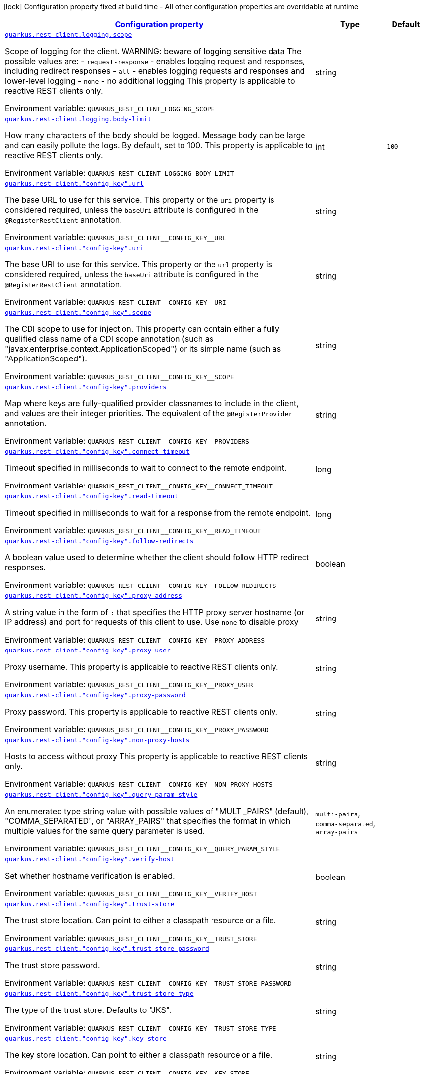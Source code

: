 
:summaryTableId: quarkus-restclient-config-general-config-items
[.configuration-legend]
icon:lock[title=Fixed at build time] Configuration property fixed at build time - All other configuration properties are overridable at runtime
[.configuration-reference, cols="80,.^10,.^10"]
|===

h|[[quarkus-restclient-config-general-config-items_configuration]]link:#quarkus-restclient-config-general-config-items_configuration[Configuration property]

h|Type
h|Default

a| [[quarkus-restclient-config-general-config-items_quarkus.rest-client.logging.scope]]`link:#quarkus-restclient-config-general-config-items_quarkus.rest-client.logging.scope[quarkus.rest-client.logging.scope]`

[.description]
--
Scope of logging for the client. 
WARNING: beware of logging sensitive data 
The possible values are:  
 - `request-response` - enables logging request and responses, including redirect responses 
 - `all` - enables logging requests and responses and lower-level logging 
 - `none` - no additional logging  This property is applicable to reactive REST clients only.

ifdef::add-copy-button-to-env-var[]
Environment variable: env_var_with_copy_button:+++QUARKUS_REST_CLIENT_LOGGING_SCOPE+++[]
endif::add-copy-button-to-env-var[]
ifndef::add-copy-button-to-env-var[]
Environment variable: `+++QUARKUS_REST_CLIENT_LOGGING_SCOPE+++`
endif::add-copy-button-to-env-var[]
--|string 
|


a| [[quarkus-restclient-config-general-config-items_quarkus.rest-client.logging.body-limit]]`link:#quarkus-restclient-config-general-config-items_quarkus.rest-client.logging.body-limit[quarkus.rest-client.logging.body-limit]`

[.description]
--
How many characters of the body should be logged. Message body can be large and can easily pollute the logs. By default, set to 100. This property is applicable to reactive REST clients only.

ifdef::add-copy-button-to-env-var[]
Environment variable: env_var_with_copy_button:+++QUARKUS_REST_CLIENT_LOGGING_BODY_LIMIT+++[]
endif::add-copy-button-to-env-var[]
ifndef::add-copy-button-to-env-var[]
Environment variable: `+++QUARKUS_REST_CLIENT_LOGGING_BODY_LIMIT+++`
endif::add-copy-button-to-env-var[]
--|int 
|`100`


a| [[quarkus-restclient-config-general-config-items_quarkus.rest-client.-config-key-.url]]`link:#quarkus-restclient-config-general-config-items_quarkus.rest-client.-config-key-.url[quarkus.rest-client."config-key".url]`

[.description]
--
The base URL to use for this service. This property or the `uri` property is considered required, unless the `baseUri` attribute is configured in the `@RegisterRestClient` annotation.

ifdef::add-copy-button-to-env-var[]
Environment variable: env_var_with_copy_button:+++QUARKUS_REST_CLIENT__CONFIG_KEY__URL+++[]
endif::add-copy-button-to-env-var[]
ifndef::add-copy-button-to-env-var[]
Environment variable: `+++QUARKUS_REST_CLIENT__CONFIG_KEY__URL+++`
endif::add-copy-button-to-env-var[]
--|string 
|


a| [[quarkus-restclient-config-general-config-items_quarkus.rest-client.-config-key-.uri]]`link:#quarkus-restclient-config-general-config-items_quarkus.rest-client.-config-key-.uri[quarkus.rest-client."config-key".uri]`

[.description]
--
The base URI to use for this service. This property or the `url` property is considered required, unless the `baseUri` attribute is configured in the `@RegisterRestClient` annotation.

ifdef::add-copy-button-to-env-var[]
Environment variable: env_var_with_copy_button:+++QUARKUS_REST_CLIENT__CONFIG_KEY__URI+++[]
endif::add-copy-button-to-env-var[]
ifndef::add-copy-button-to-env-var[]
Environment variable: `+++QUARKUS_REST_CLIENT__CONFIG_KEY__URI+++`
endif::add-copy-button-to-env-var[]
--|string 
|


a| [[quarkus-restclient-config-general-config-items_quarkus.rest-client.-config-key-.scope]]`link:#quarkus-restclient-config-general-config-items_quarkus.rest-client.-config-key-.scope[quarkus.rest-client."config-key".scope]`

[.description]
--
The CDI scope to use for injection. This property can contain either a fully qualified class name of a CDI scope annotation (such as "javax.enterprise.context.ApplicationScoped") or its simple name (such as "ApplicationScoped").

ifdef::add-copy-button-to-env-var[]
Environment variable: env_var_with_copy_button:+++QUARKUS_REST_CLIENT__CONFIG_KEY__SCOPE+++[]
endif::add-copy-button-to-env-var[]
ifndef::add-copy-button-to-env-var[]
Environment variable: `+++QUARKUS_REST_CLIENT__CONFIG_KEY__SCOPE+++`
endif::add-copy-button-to-env-var[]
--|string 
|


a| [[quarkus-restclient-config-general-config-items_quarkus.rest-client.-config-key-.providers]]`link:#quarkus-restclient-config-general-config-items_quarkus.rest-client.-config-key-.providers[quarkus.rest-client."config-key".providers]`

[.description]
--
Map where keys are fully-qualified provider classnames to include in the client, and values are their integer priorities. The equivalent of the `@RegisterProvider` annotation.

ifdef::add-copy-button-to-env-var[]
Environment variable: env_var_with_copy_button:+++QUARKUS_REST_CLIENT__CONFIG_KEY__PROVIDERS+++[]
endif::add-copy-button-to-env-var[]
ifndef::add-copy-button-to-env-var[]
Environment variable: `+++QUARKUS_REST_CLIENT__CONFIG_KEY__PROVIDERS+++`
endif::add-copy-button-to-env-var[]
--|string 
|


a| [[quarkus-restclient-config-general-config-items_quarkus.rest-client.-config-key-.connect-timeout]]`link:#quarkus-restclient-config-general-config-items_quarkus.rest-client.-config-key-.connect-timeout[quarkus.rest-client."config-key".connect-timeout]`

[.description]
--
Timeout specified in milliseconds to wait to connect to the remote endpoint.

ifdef::add-copy-button-to-env-var[]
Environment variable: env_var_with_copy_button:+++QUARKUS_REST_CLIENT__CONFIG_KEY__CONNECT_TIMEOUT+++[]
endif::add-copy-button-to-env-var[]
ifndef::add-copy-button-to-env-var[]
Environment variable: `+++QUARKUS_REST_CLIENT__CONFIG_KEY__CONNECT_TIMEOUT+++`
endif::add-copy-button-to-env-var[]
--|long 
|


a| [[quarkus-restclient-config-general-config-items_quarkus.rest-client.-config-key-.read-timeout]]`link:#quarkus-restclient-config-general-config-items_quarkus.rest-client.-config-key-.read-timeout[quarkus.rest-client."config-key".read-timeout]`

[.description]
--
Timeout specified in milliseconds to wait for a response from the remote endpoint.

ifdef::add-copy-button-to-env-var[]
Environment variable: env_var_with_copy_button:+++QUARKUS_REST_CLIENT__CONFIG_KEY__READ_TIMEOUT+++[]
endif::add-copy-button-to-env-var[]
ifndef::add-copy-button-to-env-var[]
Environment variable: `+++QUARKUS_REST_CLIENT__CONFIG_KEY__READ_TIMEOUT+++`
endif::add-copy-button-to-env-var[]
--|long 
|


a| [[quarkus-restclient-config-general-config-items_quarkus.rest-client.-config-key-.follow-redirects]]`link:#quarkus-restclient-config-general-config-items_quarkus.rest-client.-config-key-.follow-redirects[quarkus.rest-client."config-key".follow-redirects]`

[.description]
--
A boolean value used to determine whether the client should follow HTTP redirect responses.

ifdef::add-copy-button-to-env-var[]
Environment variable: env_var_with_copy_button:+++QUARKUS_REST_CLIENT__CONFIG_KEY__FOLLOW_REDIRECTS+++[]
endif::add-copy-button-to-env-var[]
ifndef::add-copy-button-to-env-var[]
Environment variable: `+++QUARKUS_REST_CLIENT__CONFIG_KEY__FOLLOW_REDIRECTS+++`
endif::add-copy-button-to-env-var[]
--|boolean 
|


a| [[quarkus-restclient-config-general-config-items_quarkus.rest-client.-config-key-.proxy-address]]`link:#quarkus-restclient-config-general-config-items_quarkus.rest-client.-config-key-.proxy-address[quarkus.rest-client."config-key".proxy-address]`

[.description]
--
A string value in the form of `:` that specifies the HTTP proxy server hostname (or IP address) and port for requests of this client to use. Use `none` to disable proxy

ifdef::add-copy-button-to-env-var[]
Environment variable: env_var_with_copy_button:+++QUARKUS_REST_CLIENT__CONFIG_KEY__PROXY_ADDRESS+++[]
endif::add-copy-button-to-env-var[]
ifndef::add-copy-button-to-env-var[]
Environment variable: `+++QUARKUS_REST_CLIENT__CONFIG_KEY__PROXY_ADDRESS+++`
endif::add-copy-button-to-env-var[]
--|string 
|


a| [[quarkus-restclient-config-general-config-items_quarkus.rest-client.-config-key-.proxy-user]]`link:#quarkus-restclient-config-general-config-items_quarkus.rest-client.-config-key-.proxy-user[quarkus.rest-client."config-key".proxy-user]`

[.description]
--
Proxy username. This property is applicable to reactive REST clients only.

ifdef::add-copy-button-to-env-var[]
Environment variable: env_var_with_copy_button:+++QUARKUS_REST_CLIENT__CONFIG_KEY__PROXY_USER+++[]
endif::add-copy-button-to-env-var[]
ifndef::add-copy-button-to-env-var[]
Environment variable: `+++QUARKUS_REST_CLIENT__CONFIG_KEY__PROXY_USER+++`
endif::add-copy-button-to-env-var[]
--|string 
|


a| [[quarkus-restclient-config-general-config-items_quarkus.rest-client.-config-key-.proxy-password]]`link:#quarkus-restclient-config-general-config-items_quarkus.rest-client.-config-key-.proxy-password[quarkus.rest-client."config-key".proxy-password]`

[.description]
--
Proxy password. This property is applicable to reactive REST clients only.

ifdef::add-copy-button-to-env-var[]
Environment variable: env_var_with_copy_button:+++QUARKUS_REST_CLIENT__CONFIG_KEY__PROXY_PASSWORD+++[]
endif::add-copy-button-to-env-var[]
ifndef::add-copy-button-to-env-var[]
Environment variable: `+++QUARKUS_REST_CLIENT__CONFIG_KEY__PROXY_PASSWORD+++`
endif::add-copy-button-to-env-var[]
--|string 
|


a| [[quarkus-restclient-config-general-config-items_quarkus.rest-client.-config-key-.non-proxy-hosts]]`link:#quarkus-restclient-config-general-config-items_quarkus.rest-client.-config-key-.non-proxy-hosts[quarkus.rest-client."config-key".non-proxy-hosts]`

[.description]
--
Hosts to access without proxy This property is applicable to reactive REST clients only.

ifdef::add-copy-button-to-env-var[]
Environment variable: env_var_with_copy_button:+++QUARKUS_REST_CLIENT__CONFIG_KEY__NON_PROXY_HOSTS+++[]
endif::add-copy-button-to-env-var[]
ifndef::add-copy-button-to-env-var[]
Environment variable: `+++QUARKUS_REST_CLIENT__CONFIG_KEY__NON_PROXY_HOSTS+++`
endif::add-copy-button-to-env-var[]
--|string 
|


a| [[quarkus-restclient-config-general-config-items_quarkus.rest-client.-config-key-.query-param-style]]`link:#quarkus-restclient-config-general-config-items_quarkus.rest-client.-config-key-.query-param-style[quarkus.rest-client."config-key".query-param-style]`

[.description]
--
An enumerated type string value with possible values of "MULTI_PAIRS" (default), "COMMA_SEPARATED", or "ARRAY_PAIRS" that specifies the format in which multiple values for the same query parameter is used.

ifdef::add-copy-button-to-env-var[]
Environment variable: env_var_with_copy_button:+++QUARKUS_REST_CLIENT__CONFIG_KEY__QUERY_PARAM_STYLE+++[]
endif::add-copy-button-to-env-var[]
ifndef::add-copy-button-to-env-var[]
Environment variable: `+++QUARKUS_REST_CLIENT__CONFIG_KEY__QUERY_PARAM_STYLE+++`
endif::add-copy-button-to-env-var[]
-- a|
`multi-pairs`, `comma-separated`, `array-pairs` 
|


a| [[quarkus-restclient-config-general-config-items_quarkus.rest-client.-config-key-.verify-host]]`link:#quarkus-restclient-config-general-config-items_quarkus.rest-client.-config-key-.verify-host[quarkus.rest-client."config-key".verify-host]`

[.description]
--
Set whether hostname verification is enabled.

ifdef::add-copy-button-to-env-var[]
Environment variable: env_var_with_copy_button:+++QUARKUS_REST_CLIENT__CONFIG_KEY__VERIFY_HOST+++[]
endif::add-copy-button-to-env-var[]
ifndef::add-copy-button-to-env-var[]
Environment variable: `+++QUARKUS_REST_CLIENT__CONFIG_KEY__VERIFY_HOST+++`
endif::add-copy-button-to-env-var[]
--|boolean 
|


a| [[quarkus-restclient-config-general-config-items_quarkus.rest-client.-config-key-.trust-store]]`link:#quarkus-restclient-config-general-config-items_quarkus.rest-client.-config-key-.trust-store[quarkus.rest-client."config-key".trust-store]`

[.description]
--
The trust store location. Can point to either a classpath resource or a file.

ifdef::add-copy-button-to-env-var[]
Environment variable: env_var_with_copy_button:+++QUARKUS_REST_CLIENT__CONFIG_KEY__TRUST_STORE+++[]
endif::add-copy-button-to-env-var[]
ifndef::add-copy-button-to-env-var[]
Environment variable: `+++QUARKUS_REST_CLIENT__CONFIG_KEY__TRUST_STORE+++`
endif::add-copy-button-to-env-var[]
--|string 
|


a| [[quarkus-restclient-config-general-config-items_quarkus.rest-client.-config-key-.trust-store-password]]`link:#quarkus-restclient-config-general-config-items_quarkus.rest-client.-config-key-.trust-store-password[quarkus.rest-client."config-key".trust-store-password]`

[.description]
--
The trust store password.

ifdef::add-copy-button-to-env-var[]
Environment variable: env_var_with_copy_button:+++QUARKUS_REST_CLIENT__CONFIG_KEY__TRUST_STORE_PASSWORD+++[]
endif::add-copy-button-to-env-var[]
ifndef::add-copy-button-to-env-var[]
Environment variable: `+++QUARKUS_REST_CLIENT__CONFIG_KEY__TRUST_STORE_PASSWORD+++`
endif::add-copy-button-to-env-var[]
--|string 
|


a| [[quarkus-restclient-config-general-config-items_quarkus.rest-client.-config-key-.trust-store-type]]`link:#quarkus-restclient-config-general-config-items_quarkus.rest-client.-config-key-.trust-store-type[quarkus.rest-client."config-key".trust-store-type]`

[.description]
--
The type of the trust store. Defaults to "JKS".

ifdef::add-copy-button-to-env-var[]
Environment variable: env_var_with_copy_button:+++QUARKUS_REST_CLIENT__CONFIG_KEY__TRUST_STORE_TYPE+++[]
endif::add-copy-button-to-env-var[]
ifndef::add-copy-button-to-env-var[]
Environment variable: `+++QUARKUS_REST_CLIENT__CONFIG_KEY__TRUST_STORE_TYPE+++`
endif::add-copy-button-to-env-var[]
--|string 
|


a| [[quarkus-restclient-config-general-config-items_quarkus.rest-client.-config-key-.key-store]]`link:#quarkus-restclient-config-general-config-items_quarkus.rest-client.-config-key-.key-store[quarkus.rest-client."config-key".key-store]`

[.description]
--
The key store location. Can point to either a classpath resource or a file.

ifdef::add-copy-button-to-env-var[]
Environment variable: env_var_with_copy_button:+++QUARKUS_REST_CLIENT__CONFIG_KEY__KEY_STORE+++[]
endif::add-copy-button-to-env-var[]
ifndef::add-copy-button-to-env-var[]
Environment variable: `+++QUARKUS_REST_CLIENT__CONFIG_KEY__KEY_STORE+++`
endif::add-copy-button-to-env-var[]
--|string 
|


a| [[quarkus-restclient-config-general-config-items_quarkus.rest-client.-config-key-.key-store-password]]`link:#quarkus-restclient-config-general-config-items_quarkus.rest-client.-config-key-.key-store-password[quarkus.rest-client."config-key".key-store-password]`

[.description]
--
The key store password.

ifdef::add-copy-button-to-env-var[]
Environment variable: env_var_with_copy_button:+++QUARKUS_REST_CLIENT__CONFIG_KEY__KEY_STORE_PASSWORD+++[]
endif::add-copy-button-to-env-var[]
ifndef::add-copy-button-to-env-var[]
Environment variable: `+++QUARKUS_REST_CLIENT__CONFIG_KEY__KEY_STORE_PASSWORD+++`
endif::add-copy-button-to-env-var[]
--|string 
|


a| [[quarkus-restclient-config-general-config-items_quarkus.rest-client.-config-key-.key-store-type]]`link:#quarkus-restclient-config-general-config-items_quarkus.rest-client.-config-key-.key-store-type[quarkus.rest-client."config-key".key-store-type]`

[.description]
--
The type of the key store. Defaults to "JKS".

ifdef::add-copy-button-to-env-var[]
Environment variable: env_var_with_copy_button:+++QUARKUS_REST_CLIENT__CONFIG_KEY__KEY_STORE_TYPE+++[]
endif::add-copy-button-to-env-var[]
ifndef::add-copy-button-to-env-var[]
Environment variable: `+++QUARKUS_REST_CLIENT__CONFIG_KEY__KEY_STORE_TYPE+++`
endif::add-copy-button-to-env-var[]
--|string 
|


a| [[quarkus-restclient-config-general-config-items_quarkus.rest-client.-config-key-.hostname-verifier]]`link:#quarkus-restclient-config-general-config-items_quarkus.rest-client.-config-key-.hostname-verifier[quarkus.rest-client."config-key".hostname-verifier]`

[.description]
--
The class name of the host name verifier. The class must have a public no-argument constructor.

ifdef::add-copy-button-to-env-var[]
Environment variable: env_var_with_copy_button:+++QUARKUS_REST_CLIENT__CONFIG_KEY__HOSTNAME_VERIFIER+++[]
endif::add-copy-button-to-env-var[]
ifndef::add-copy-button-to-env-var[]
Environment variable: `+++QUARKUS_REST_CLIENT__CONFIG_KEY__HOSTNAME_VERIFIER+++`
endif::add-copy-button-to-env-var[]
--|string 
|


a| [[quarkus-restclient-config-general-config-items_quarkus.rest-client.-config-key-.connection-ttl]]`link:#quarkus-restclient-config-general-config-items_quarkus.rest-client.-config-key-.connection-ttl[quarkus.rest-client."config-key".connection-ttl]`

[.description]
--
The time in ms for which a connection remains unused in the connection pool before being evicted and closed. A timeout of `0` means there is no timeout.

ifdef::add-copy-button-to-env-var[]
Environment variable: env_var_with_copy_button:+++QUARKUS_REST_CLIENT__CONFIG_KEY__CONNECTION_TTL+++[]
endif::add-copy-button-to-env-var[]
ifndef::add-copy-button-to-env-var[]
Environment variable: `+++QUARKUS_REST_CLIENT__CONFIG_KEY__CONNECTION_TTL+++`
endif::add-copy-button-to-env-var[]
--|int 
|


a| [[quarkus-restclient-config-general-config-items_quarkus.rest-client.-config-key-.connection-pool-size]]`link:#quarkus-restclient-config-general-config-items_quarkus.rest-client.-config-key-.connection-pool-size[quarkus.rest-client."config-key".connection-pool-size]`

[.description]
--
The size of the connection pool for this client.

ifdef::add-copy-button-to-env-var[]
Environment variable: env_var_with_copy_button:+++QUARKUS_REST_CLIENT__CONFIG_KEY__CONNECTION_POOL_SIZE+++[]
endif::add-copy-button-to-env-var[]
ifndef::add-copy-button-to-env-var[]
Environment variable: `+++QUARKUS_REST_CLIENT__CONFIG_KEY__CONNECTION_POOL_SIZE+++`
endif::add-copy-button-to-env-var[]
--|int 
|


a| [[quarkus-restclient-config-general-config-items_quarkus.rest-client.-config-key-.keep-alive-enabled]]`link:#quarkus-restclient-config-general-config-items_quarkus.rest-client.-config-key-.keep-alive-enabled[quarkus.rest-client."config-key".keep-alive-enabled]`

[.description]
--
If set to false disables the keep alive completely.

ifdef::add-copy-button-to-env-var[]
Environment variable: env_var_with_copy_button:+++QUARKUS_REST_CLIENT__CONFIG_KEY__KEEP_ALIVE_ENABLED+++[]
endif::add-copy-button-to-env-var[]
ifndef::add-copy-button-to-env-var[]
Environment variable: `+++QUARKUS_REST_CLIENT__CONFIG_KEY__KEEP_ALIVE_ENABLED+++`
endif::add-copy-button-to-env-var[]
--|boolean 
|`true`


a| [[quarkus-restclient-config-general-config-items_quarkus.rest-client.-config-key-.max-redirects]]`link:#quarkus-restclient-config-general-config-items_quarkus.rest-client.-config-key-.max-redirects[quarkus.rest-client."config-key".max-redirects]`

[.description]
--
The maximum number of redirection a request can follow. This property is applicable to reactive REST clients only.

ifdef::add-copy-button-to-env-var[]
Environment variable: env_var_with_copy_button:+++QUARKUS_REST_CLIENT__CONFIG_KEY__MAX_REDIRECTS+++[]
endif::add-copy-button-to-env-var[]
ifndef::add-copy-button-to-env-var[]
Environment variable: `+++QUARKUS_REST_CLIENT__CONFIG_KEY__MAX_REDIRECTS+++`
endif::add-copy-button-to-env-var[]
--|int 
|


a| [[quarkus-restclient-config-general-config-items_quarkus.rest-client.-config-key-.headers-headers]]`link:#quarkus-restclient-config-general-config-items_quarkus.rest-client.-config-key-.headers-headers[quarkus.rest-client."config-key".headers]`

[.description]
--
The HTTP headers that should be applied to all requests of the rest client. This property is applicable to reactive REST clients only.

ifdef::add-copy-button-to-env-var[]
Environment variable: env_var_with_copy_button:+++QUARKUS_REST_CLIENT__CONFIG_KEY__HEADERS+++[]
endif::add-copy-button-to-env-var[]
ifndef::add-copy-button-to-env-var[]
Environment variable: `+++QUARKUS_REST_CLIENT__CONFIG_KEY__HEADERS+++`
endif::add-copy-button-to-env-var[]
--|`Map<String,String>` 
|


a| [[quarkus-restclient-config-general-config-items_quarkus.rest-client.-config-key-.shared]]`link:#quarkus-restclient-config-general-config-items_quarkus.rest-client.-config-key-.shared[quarkus.rest-client."config-key".shared]`

[.description]
--
Set to true to share the HTTP client between REST clients. There can be multiple shared clients distinguished by *name*, when no specific name is set, the name `__vertx.DEFAULT` is used. This property is applicable to reactive REST clients only.

ifdef::add-copy-button-to-env-var[]
Environment variable: env_var_with_copy_button:+++QUARKUS_REST_CLIENT__CONFIG_KEY__SHARED+++[]
endif::add-copy-button-to-env-var[]
ifndef::add-copy-button-to-env-var[]
Environment variable: `+++QUARKUS_REST_CLIENT__CONFIG_KEY__SHARED+++`
endif::add-copy-button-to-env-var[]
--|boolean 
|


a| [[quarkus-restclient-config-general-config-items_quarkus.rest-client.-config-key-.name]]`link:#quarkus-restclient-config-general-config-items_quarkus.rest-client.-config-key-.name[quarkus.rest-client."config-key".name]`

[.description]
--
Set the HTTP client name, used when the client is shared, otherwise ignored. This property is applicable to reactive REST clients only.

ifdef::add-copy-button-to-env-var[]
Environment variable: env_var_with_copy_button:+++QUARKUS_REST_CLIENT__CONFIG_KEY__NAME+++[]
endif::add-copy-button-to-env-var[]
ifndef::add-copy-button-to-env-var[]
Environment variable: `+++QUARKUS_REST_CLIENT__CONFIG_KEY__NAME+++`
endif::add-copy-button-to-env-var[]
--|string 
|


a| [[quarkus-restclient-config-general-config-items_quarkus.rest-client.-config-key-.user-agent]]`link:#quarkus-restclient-config-general-config-items_quarkus.rest-client.-config-key-.user-agent[quarkus.rest-client."config-key".user-agent]`

[.description]
--
Configure the HTTP user-agent header to use. This property is applicable to reactive REST clients only.

ifdef::add-copy-button-to-env-var[]
Environment variable: env_var_with_copy_button:+++QUARKUS_REST_CLIENT__CONFIG_KEY__USER_AGENT+++[]
endif::add-copy-button-to-env-var[]
ifndef::add-copy-button-to-env-var[]
Environment variable: `+++QUARKUS_REST_CLIENT__CONFIG_KEY__USER_AGENT+++`
endif::add-copy-button-to-env-var[]
--|string 
|

|===